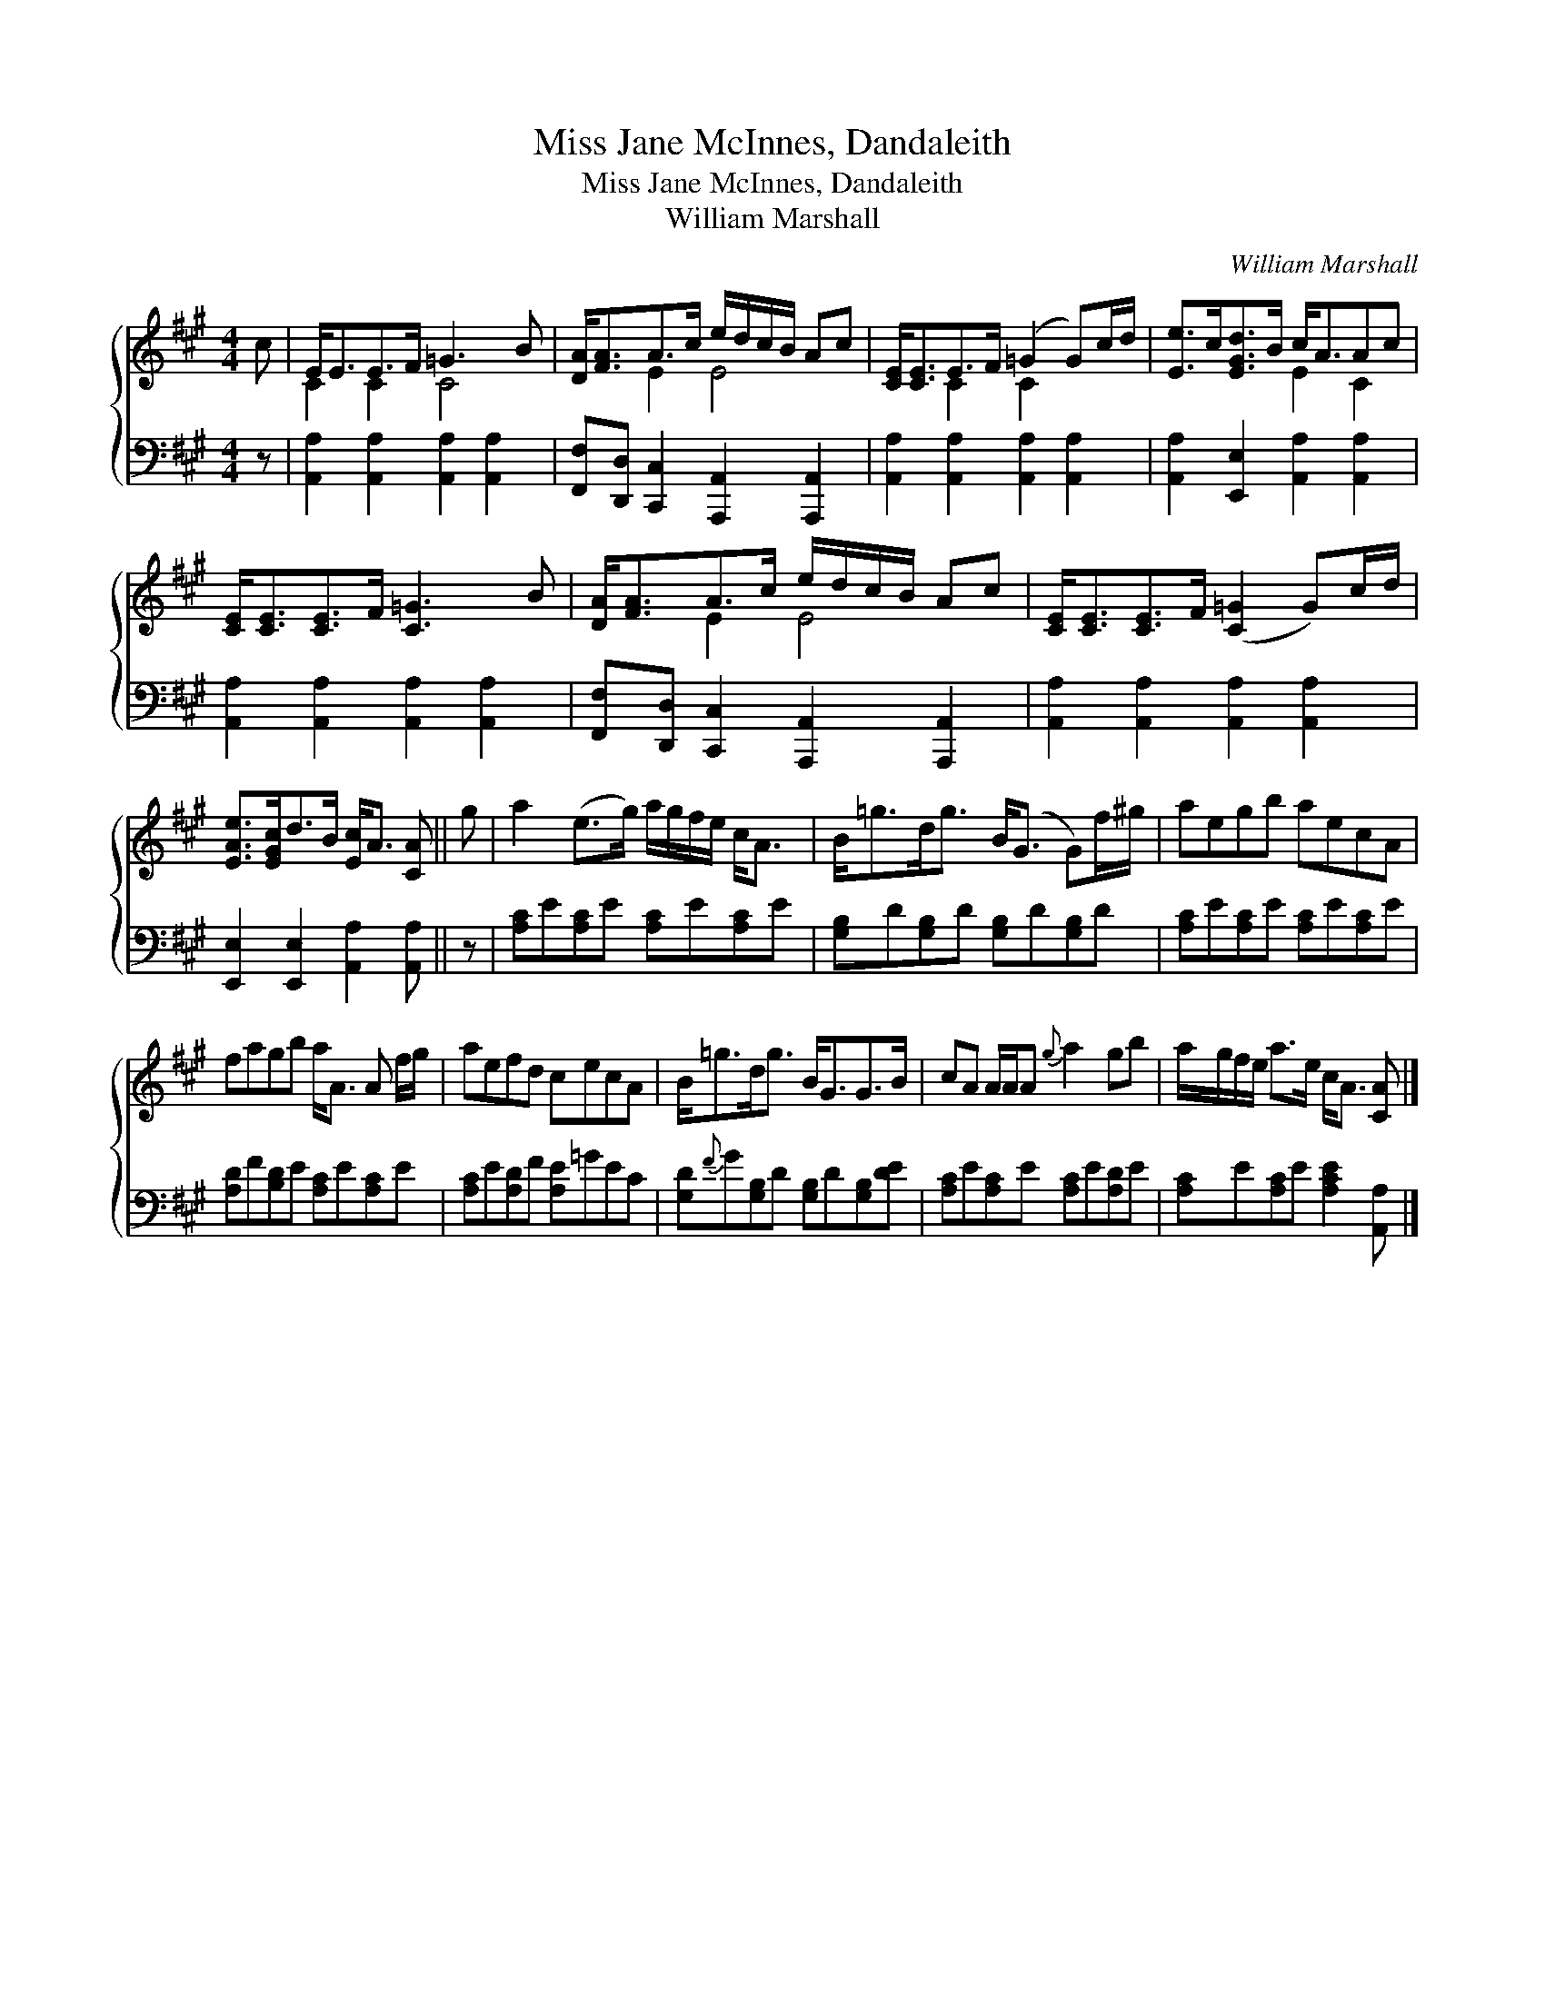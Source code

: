 X:1
T:Miss Jane McInnes, Dandaleith
T:Miss Jane McInnes, Dandaleith
T:William Marshall
C:William Marshall
%%score { ( 1 2 ) 3 }
L:1/8
M:4/4
K:A
V:1 treble 
V:2 treble 
V:3 bass 
V:1
 c | E<EE>F =G3 B | [DA]<[FA]A>c e/d/c/B/ Ac | [CE]<[CE]E>F (=G2 G)c/d/ | [Ee]>c[EGd]>B c<AAc | %5
 [CE]<[CE][CE]>F [C=G]3 B | [DA]<[FA]A>c e/d/c/B/ Ac | [CE]<[CE][CE]>F ([C=G]2 G)c/d/ | %8
 [EAe]>[EGc]d>B [Ec]<A [CA] || g | a2 (e>g) a/g/f/e/ c<A | B<=gd<g B<(G G)f/^g/ | aegb aecA | %13
 fagb a<A A f/g/ | aefd cecA | B<=gd<g B<GG>B | cA A/A/A{g} a2 gb | a/g/f/e/ a>e c<A [CA] |] %18
V:2
 x | C2 C2 C4 | x2 E2 E4 | x2 C2 C2 x2 | x4 E2 C2 | x8 | x2 E2 E4 | x8 | x7 || x | x8 | x8 | x8 | %13
 x8 | x8 | x8 | x8 | x7 |] %18
V:3
 z | [A,,A,]2 [A,,A,]2 [A,,A,]2 [A,,A,]2 | [F,,F,][D,,D,] [C,,C,]2 [A,,,A,,]2 [A,,,A,,]2 | %3
 [A,,A,]2 [A,,A,]2 [A,,A,]2 [A,,A,]2 | [A,,A,]2 [E,,E,]2 [A,,A,]2 [A,,A,]2 | %5
 [A,,A,]2 [A,,A,]2 [A,,A,]2 [A,,A,]2 | [F,,F,][D,,D,] [C,,C,]2 [A,,,A,,]2 [A,,,A,,]2 | %7
 [A,,A,]2 [A,,A,]2 [A,,A,]2 [A,,A,]2 | [E,,E,]2 [E,,E,]2 [A,,A,]2 [A,,A,] || z | %10
 [A,C]E[A,C]E [A,C]E[A,C]E | [G,B,]D[G,B,]D [G,B,]D[G,B,]D | [A,C]E[A,C]E [A,C]E[A,C]E | %13
 [A,D]F[B,D]E [A,C]E[A,C]E | [A,C]E[A,D]F [A,E]=GEC | [G,D]{F}G[G,B,]D [G,B,]D[G,B,][DE] | %16
 [A,C]E[A,C]E [A,C]E[A,D]E | [A,C]E[A,C]E [A,CE]2 [A,,A,] |] %18

